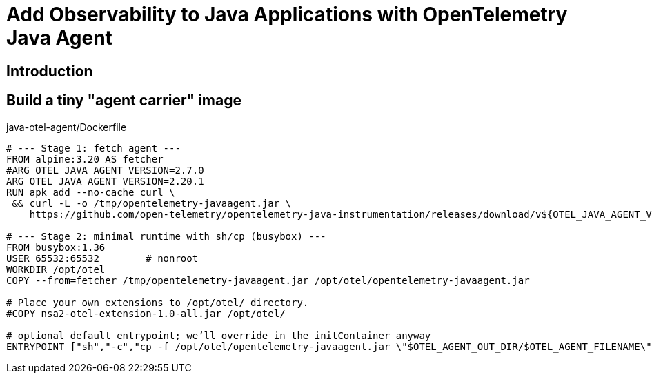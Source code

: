 = Add Observability to Java Applications with OpenTelemetry Java Agent

:imagesdir: images

== Introduction

== Build a tiny "agent carrier" image

.java-otel-agent/Dockerfile
[source,dockerfile]
----
# --- Stage 1: fetch agent ---
FROM alpine:3.20 AS fetcher
#ARG OTEL_JAVA_AGENT_VERSION=2.7.0
ARG OTEL_JAVA_AGENT_VERSION=2.20.1
RUN apk add --no-cache curl \
 && curl -L -o /tmp/opentelemetry-javaagent.jar \
    https://github.com/open-telemetry/opentelemetry-java-instrumentation/releases/download/v${OTEL_JAVA_AGENT_VERSION}/opentelemetry-javaagent.jar

# --- Stage 2: minimal runtime with sh/cp (busybox) ---
FROM busybox:1.36
USER 65532:65532        # nonroot
WORKDIR /opt/otel
COPY --from=fetcher /tmp/opentelemetry-javaagent.jar /opt/otel/opentelemetry-javaagent.jar

# Place your own extensions to /opt/otel/ directory.
#COPY nsa2-otel-extension-1.0-all.jar /opt/otel/

# optional default entrypoint; we’ll override in the initContainer anyway
ENTRYPOINT ["sh","-c","cp -f /opt/otel/opentelemetry-javaagent.jar \"$OTEL_AGENT_OUT_DIR/$OTEL_AGENT_FILENAME\""]

----

